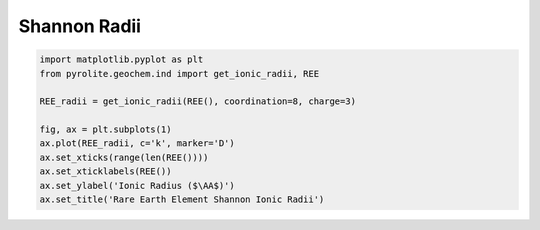 .. rst-class:: sphx-glr-example-title

.. _sphx_glr_examples_geochem_shannon.py:


Shannon Radii
=============


.. code-block:: default

    import matplotlib.pyplot as plt
    from pyrolite.geochem.ind import get_ionic_radii, REE

    REE_radii = get_ionic_radii(REE(), coordination=8, charge=3)

    fig, ax = plt.subplots(1)
    ax.plot(REE_radii, c='k', marker='D')
    ax.set_xticks(range(len(REE())))
    ax.set_xticklabels(REE())
    ax.set_ylabel('Ionic Radius ($\AA$)')
    ax.set_title('Rare Earth Element Shannon Ionic Radii')



.. image:: /examples/geochem/images/sphx_glr_shannon_001.png
    :class: sphx-glr-single-img


.. rst-class:: sphx-glr-script-out

 Out:

 .. code-block:: none


    Text(0.5, 1.0, 'Rare Earth Element Shannon Ionic Radii')



.. seealso:: `Pandas Lambda Ln(REE) Function <../lambdas/pandaslambdas.html>`__,
             `Lambdas for Dimensional Reduction <../lambdas/lambdadimreduction.html>`__,
             `REE Radii Plot <../plotting/REE_radii_plot.html>`__


.. rst-class:: sphx-glr-timing

   **Total running time of the script:** ( 0 minutes  1.586 seconds)


.. _sphx_glr_download_examples_geochem_shannon.py:


.. only :: html

 .. container:: sphx-glr-footer
    :class: sphx-glr-footer-example


  .. container:: binder-badge

    .. image:: https://mybinder.org/badge_logo.svg
      :target: https://mybinder.org/v2/gh/morganjwilliams/pyrolite/develop?filepath=docs/source/examples/geochem/shannon.ipynb
      :width: 150 px


  .. container:: sphx-glr-download sphx-glr-download-python

     :download:`Download Python source code: shannon.py <shannon.py>`



  .. container:: sphx-glr-download sphx-glr-download-jupyter

     :download:`Download Jupyter notebook: shannon.ipynb <shannon.ipynb>`


.. only:: html

 .. rst-class:: sphx-glr-signature

    `Gallery generated by Sphinx-Gallery <https://sphinx-gallery.github.io>`_

